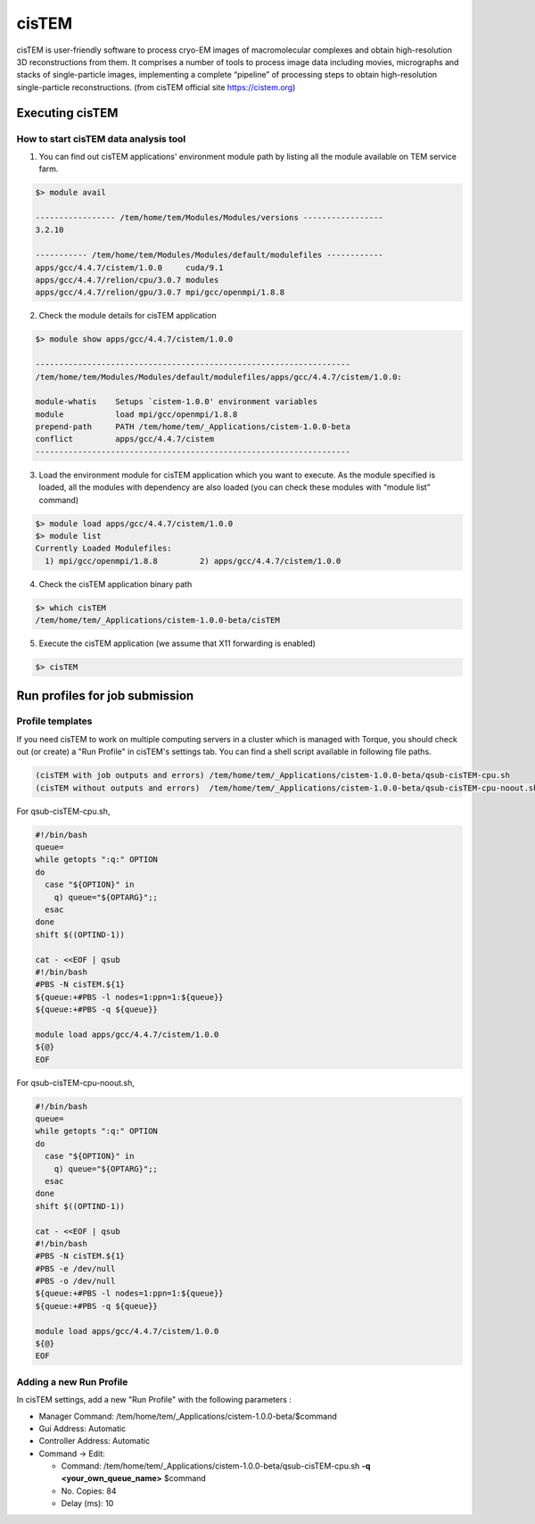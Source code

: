 ******
cisTEM
******
cisTEM is user-friendly software to process cryo-EM images of macromolecular complexes and obtain high-resolution 3D reconstructions from them. It comprises a number of tools to process image data including movies, micrographs and stacks of single-particle images, implementing a complete “pipeline” of processing steps to obtain high-resolution single-particle reconstructions. (from cisTEM official site https://cistem.org)

Executing cisTEM
================

How to start cisTEM data analysis tool
--------------------------------------

1. You can find out cisTEM applications' environment module path by listing all the module available on TEM service farm.

.. code-block:: bash

  $> module avail

  ----------------- /tem/home/tem/Modules/Modules/versions -----------------
  3.2.10

  ----------- /tem/home/tem/Modules/Modules/default/modulefiles ------------
  apps/gcc/4.4.7/cistem/1.0.0     cuda/9.1
  apps/gcc/4.4.7/relion/cpu/3.0.7 modules
  apps/gcc/4.4.7/relion/gpu/3.0.7 mpi/gcc/openmpi/1.8.8


2. Check the module details for cisTEM application

.. code-block:: bash

  $> module show apps/gcc/4.4.7/cistem/1.0.0 

  -------------------------------------------------------------------
  /tem/home/tem/Modules/Modules/default/modulefiles/apps/gcc/4.4.7/cistem/1.0.0:

  module-whatis    Setups `cistem-1.0.0' environment variables 
  module           load mpi/gcc/openmpi/1.8.8 
  prepend-path     PATH /tem/home/tem/_Applications/cistem-1.0.0-beta 
  conflict         apps/gcc/4.4.7/cistem 
  -------------------------------------------------------------------

3. Load the environment module for cisTEM  application which you want to execute. As the module specified is loaded, all the modules with dependency are also loaded (you can check these modules with “module list” command)

.. code-block:: bash

  $> module load apps/gcc/4.4.7/cistem/1.0.0 
  $> module list
  Currently Loaded Modulefiles:
    1) mpi/gcc/openmpi/1.8.8         2) apps/gcc/4.4.7/cistem/1.0.0

4. Check the cisTEM application binary path

.. code-block:: bash

  $> which cisTEM
  /tem/home/tem/_Applications/cistem-1.0.0-beta/cisTEM


5. Execute the cisTEM application (we assume that X11 forwarding is enabled)

.. code-block:: bash

  $> cisTEM


.. image:: images/cistem-screenshot-re.png
  :scale: 50 %
  :height: 1400px
  :align: center


Run profiles for job submission
===============================

Profile templates
-----------------

If you need cisTEM to work on multiple computing servers in a cluster which is managed with Torque, you should check out (or create) a "Run Profile" in cisTEM's settings tab.
You can find a shell script available in following file paths.

.. code-block:: bash

  (cisTEM with job outputs and errors) /tem/home/tem/_Applications/cistem-1.0.0-beta/qsub-cisTEM-cpu.sh
  (cisTEM without outputs and errors)  /tem/home/tem/_Applications/cistem-1.0.0-beta/qsub-cisTEM-cpu-noout.sh


For qsub-cisTEM-cpu.sh,

.. code-block:: bash

  #!/bin/bash
  queue=
  while getopts ":q:" OPTION
  do
    case "${OPTION}" in
      q) queue="${OPTARG}";;
    esac
  done
  shift $((OPTIND-1))

  cat - <<EOF | qsub
  #!/bin/bash
  #PBS -N cisTEM.${1}
  ${queue:+#PBS -l nodes=1:ppn=1:${queue}}
  ${queue:+#PBS -q ${queue}}

  module load apps/gcc/4.4.7/cistem/1.0.0
  ${@}
  EOF

For qsub-cisTEM-cpu-noout.sh,

.. code-block:: bash

  #!/bin/bash
  queue=
  while getopts ":q:" OPTION
  do
    case "${OPTION}" in
      q) queue="${OPTARG}";;
    esac
  done
  shift $((OPTIND-1))

  cat - <<EOF | qsub
  #!/bin/bash
  #PBS -N cisTEM.${1}
  #PBS -e /dev/null
  #PBS -o /dev/null
  ${queue:+#PBS -l nodes=1:ppn=1:${queue}}
  ${queue:+#PBS -q ${queue}}

  module load apps/gcc/4.4.7/cistem/1.0.0
  ${@}
  EOF


Adding a new Run Profile
------------------------

In cisTEM settings, add a new "Run Profile" with the following parameters :

* Manager Command: /tem/home/tem/_Applications/cistem-1.0.0-beta/$command 
* Gui Address: Automatic
* Controller Address: Automatic
* Command -> Edit:

  * Command: /tem/home/tem/_Applications/cistem-1.0.0-beta/qsub-cisTEM-cpu.sh **-q <your_own_queue_name>** $command
  * No. Copies: 84
  * Delay (ms): 10

.. image:: images/cistem-run-profile-re.png
  :scale: 60 %
  :height: 1400px
  :align: center

